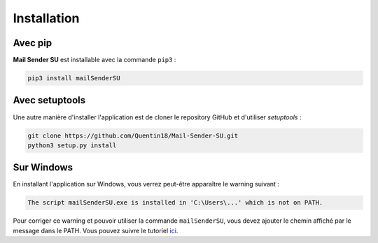 Installation
============
Avec pip
--------
**Mail Sender SU** est installable avec la commande ``pip3`` :

.. code-block:: bash

    pip3 install mailSenderSU

Avec setuptools
---------------
Une autre manière d'installer l'application est de cloner le repository
GitHub et d'utiliser *setuptools* :

.. code-block:: bash

    git clone https://github.com/Quentin18/Mail-Sender-SU.git
    python3 setup.py install

Sur Windows
-----------
En installant l'application sur Windows, vous verrez peut-être apparaître le warning suivant :

.. code-block:: bash

    The script mailSenderSU.exe is installed in 'C:\Users\...' which is not on PATH.

Pour corriger ce warning et pouvoir utiliser la commande ``mailSenderSU``, vous devez ajouter
le chemin affiché par le message dans le PATH. Vous pouvez suivre le tutoriel
`ici <https://www.architectryan.com/2018/03/17/add-to-the-path-on-windows-10/>`_.
